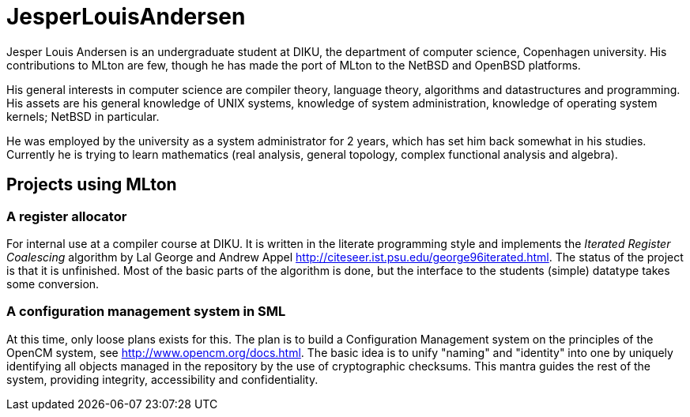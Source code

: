= JesperLouisAndersen

Jesper Louis Andersen is an undergraduate student at DIKU, the department of computer science, Copenhagen university. His contributions to MLton are few, though he has made the port of MLton to the NetBSD and OpenBSD platforms.

His general interests in computer science are compiler theory, language theory, algorithms and datastructures and programming. His assets are his general knowledge of UNIX systems, knowledge of system administration, knowledge of operating system kernels; NetBSD in particular.

He was employed by the university as a system administrator for 2 years, which has set him back somewhat in his studies. Currently he is trying to learn mathematics (real analysis, general topology, complex functional analysis and algebra).


== Projects using MLton

=== A register allocator
For internal use at a compiler course at DIKU. It is written in the literate programming style and implements the _Iterated Register Coalescing_ algorithm by Lal George and Andrew Appel http://citeseer.ist.psu.edu/george96iterated.html. The status of the project is that it is unfinished. Most of the basic parts of the algorithm is done, but the interface to the students (simple) datatype takes some conversion.

=== A configuration management system in SML
At this time, only loose plans exists for this. The plan is to build a Configuration Management system on the principles of the OpenCM system, see http://www.opencm.org/docs.html. The basic idea is to unify "naming" and "identity" into one by uniquely identifying all objects managed in the repository by the use of cryptographic checksums. This mantra guides the rest of the system, providing integrity, accessibility and confidentiality.
